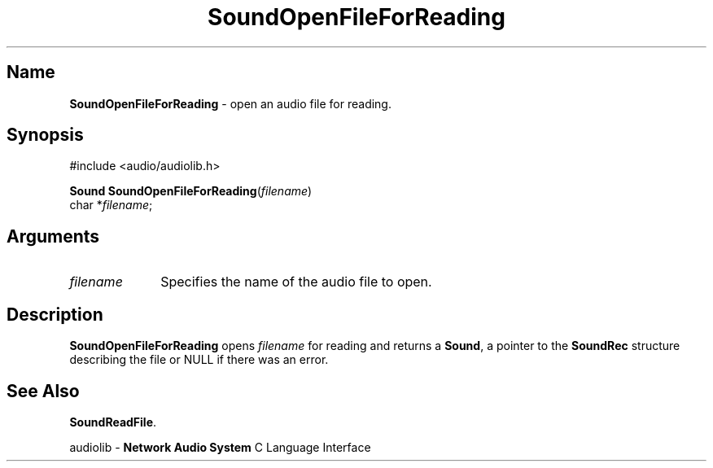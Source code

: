 .\" $NCDId: @(#)SoOpFFRd.man,v 1.1 1994/09/27 00:38:05 greg Exp $
.\" copyright 1994 Steven King
.\"
.\" portions are
.\" * Copyright 1993 Network Computing Devices, Inc.
.\" *
.\" * Permission to use, copy, modify, distribute, and sell this software and its
.\" * documentation for any purpose is hereby granted without fee, provided that
.\" * the above copyright notice appear in all copies and that both that
.\" * copyright notice and this permission notice appear in supporting
.\" * documentation, and that the name Network Computing Devices, Inc. not be
.\" * used in advertising or publicity pertaining to distribution of this
.\" * software without specific, written prior permission.
.\" * 
.\" * THIS SOFTWARE IS PROVIDED 'AS-IS'.  NETWORK COMPUTING DEVICES, INC.,
.\" * DISCLAIMS ALL WARRANTIES WITH REGARD TO THIS SOFTWARE, INCLUDING WITHOUT
.\" * LIMITATION ALL IMPLIED WARRANTIES OF MERCHANTABILITY, FITNESS FOR A
.\" * PARTICULAR PURPOSE, OR NONINFRINGEMENT.  IN NO EVENT SHALL NETWORK
.\" * COMPUTING DEVICES, INC., BE LIABLE FOR ANY DAMAGES WHATSOEVER, INCLUDING
.\" * SPECIAL, INCIDENTAL OR CONSEQUENTIAL DAMAGES, INCLUDING LOSS OF USE, DATA,
.\" * OR PROFITS, EVEN IF ADVISED OF THE POSSIBILITY THEREOF, AND REGARDLESS OF
.\" * WHETHER IN AN ACTION IN CONTRACT, TORT OR NEGLIGENCE, ARISING OUT OF OR IN
.\" * CONNECTION WITH THE USE OR PERFORMANCE OF THIS SOFTWARE.
.\"
.\" $Id$
.TH SoundOpenFileForReading 3 "1.2" ""
.SH \fBName\fP
\fBSoundOpenFileForReading\fP \- open an audio file for reading.
.SH \fBSynopsis\fP
#include <audio/audiolib.h>
.sp 1
\fBSound\fP \fBSoundOpenFileForReading\fP(\fIfilename\fP)
.br
    char *\fIfilename\fP;
.SH \fBArguments\fP
.IP \fIfilename\fP 1i
Specifies the name of the audio file to open.
.SH \fBDescription\fP
\fBSoundOpenFileForReading\fP opens \fIfilename\fP for reading and returns a \fBSound\fP, a pointer to the \fBSoundRec\fP structure describing the file or NULL if there was an error.
.SH \fBSee Also\fP
\fBSoundReadFile\fP.
.sp 1
audiolib \- \fBNetwork Audio System\fP C Language Interface
